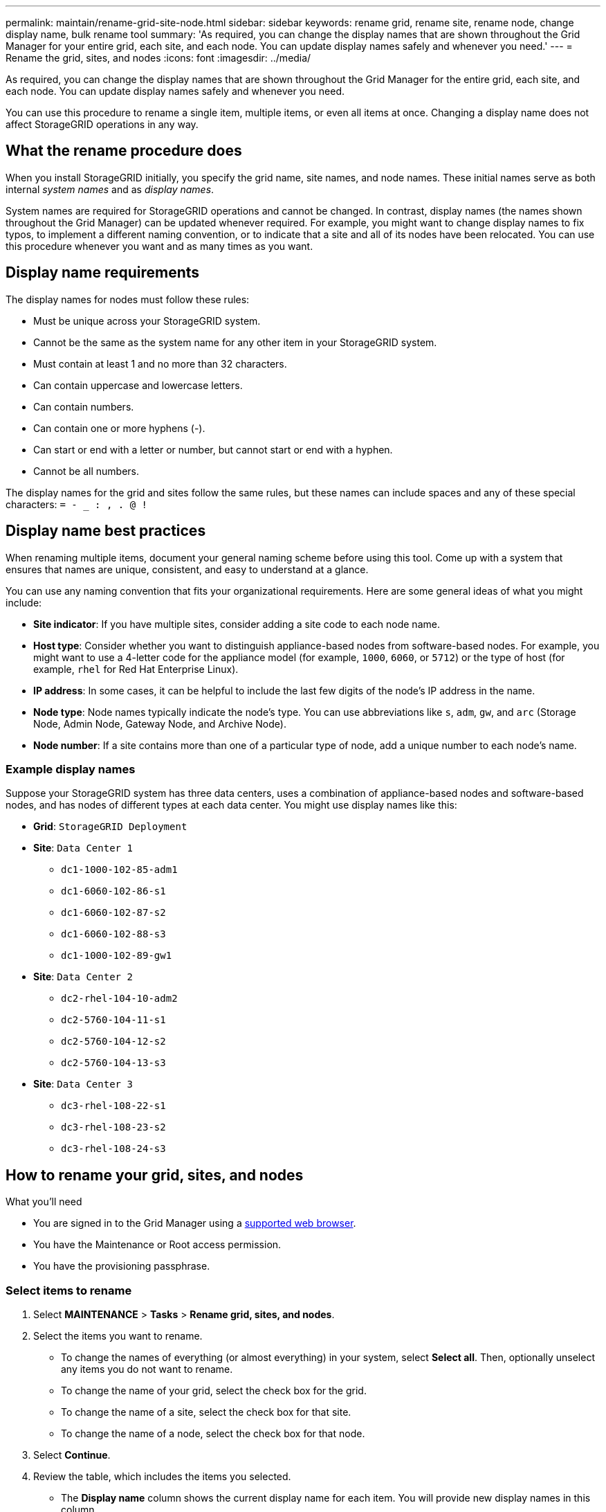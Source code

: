 ---
permalink: maintain/rename-grid-site-node.html
sidebar: sidebar
keywords: rename grid, rename site, rename node, change display name, bulk rename tool
summary: 'As required, you can change the display names that are shown throughout the Grid Manager for your entire grid, each site, and each node. You can update display names safely and whenever you need.'
---
= Rename the grid, sites, and nodes
:icons: font
:imagesdir: ../media/

[.lead]
As required, you can change the display names that are shown throughout the Grid Manager for the entire grid, each site, and each node. You can update display names safely and whenever you need. 

You can use this procedure to rename a single item, multiple items, or even all items at once. Changing a display name does not affect StorageGRID operations in any way. 

== What the rename procedure does

When you install StorageGRID initially, you specify the grid name, site names, and node names. These initial names serve as both internal _system names_ and as _display names_. 

System names are required for StorageGRID operations and cannot be changed. In contrast, display names (the names shown throughout the Grid Manager) can be updated whenever required. For example, you might want to change display names to fix typos, to implement a different naming convention, or to indicate that a site and all of its nodes have been relocated. You can use this procedure whenever you want and as many times as you want. 

== Display name requirements

The display names for nodes must follow these rules:

* Must be unique across your StorageGRID system.
* Cannot be the same as the system name for any other item in your StorageGRID system.
* Must contain at least 1 and no more than 32 characters.
* Can contain uppercase and lowercase letters.
* Can contain numbers.
* Can contain one or more hyphens (-).
* Can start or end with a letter or number, but cannot start or end with a hyphen.
* Cannot be all numbers.

The display names for the grid and sites follow the same rules, but these names can include spaces and any of these special characters: `= - _ : , . @ !`

== Display name best practices

When renaming multiple items, document your general naming scheme before using this tool. Come up with a system that ensures that names are unique, consistent, and easy to understand at a glance.

You can use any naming convention that fits your organizational requirements. Here are some general ideas of what you might include:

* *Site indicator*: If you have multiple sites, consider adding a site code to each node name. 
* *Host type*: Consider whether you want to distinguish appliance-based nodes from software-based nodes. For example, you might want to use a 4-letter code for the appliance model (for example, `1000`, `6060`, or `5712`) or the type of host (for example, `rhel` for Red Hat Enterprise Linux).
* *IP address*: In some cases, it can be helpful to include the last few digits of the node's IP address in the name.
* *Node type*: Node names typically indicate the node's type. You can use abbreviations like `s`, `adm`, `gw`, and `arc` (Storage Node, Admin Node, Gateway Node, and Archive Node).
* *Node number*: If a site contains more than one of a particular type of node, add a unique number to each node's name.

=== Example display names 
Suppose your StorageGRID system has three data centers, uses a combination of appliance-based nodes and software-based nodes, and has nodes of different types at each data center. You might use display names like this:

* *Grid*: `StorageGRID Deployment`

* *Site*: `Data Center 1`

** `dc1-1000-102-85-adm1`
** `dc1-6060-102-86-s1`
** `dc1-6060-102-87-s2`
** `dc1-6060-102-88-s3`
** `dc1-1000-102-89-gw1`

* *Site*: `Data Center 2`
** `dc2-rhel-104-10-adm2`
** `dc2-5760-104-11-s1`
** `dc2-5760-104-12-s2`
** `dc2-5760-104-13-s3`

* *Site*: `Data Center 3`
** `dc3-rhel-108-22-s1`
** `dc3-rhel-108-23-s2`
** `dc3-rhel-108-24-s3`


== How to rename your grid, sites, and nodes

.What you'll need

* You are signed in to the Grid Manager using a xref:../admin/web-browser-requirements.adoc[supported web browser].
* You have the Maintenance or Root access permission.
* You have the provisioning passphrase.


=== Select items to rename

. Select *MAINTENANCE* > *Tasks* > *Rename grid, sites, and nodes*.
. Select the items you want to rename.
+
* To change the names of everything (or almost everything) in your system, select *Select all*. Then, optionally unselect any items you do not want to rename. 
* To change the name of your grid, select the check box for the grid. 
* To change the name of a site, select the check box for that site. 
* To change the name of a node, select the check box for that node.

. Select *Continue*.

. Review the table, which includes the items you selected.
+
* The *Display name* column shows the current display name for each item. You will provide new display names in this column.
* The *System name* column shows the name you entered for each item during installation. System names are used for internal StorageGRID operations and cannot be changed. For example, the system name for a node might be its hostname.
* The *Type* column indicates the item's type: Grid, Site, or the specific type of node.


=== Propose new display names

You can enter a new display name for each item individually, or you can rename items in bulk. Use the bulk rename tool if item names share a common string that you want to replace with a different string. 

// start tabbed area

[role="tabbed-block"]
====

.Rename items individually
--
. Enter a new display name for each item in the table.
+
See <<Display name requirements>>.

. Optionally, select image:../media/icon-x-to-remove.png[X icon] in the *Remove* column to remove any items you do not want to rename.
. When you are ready to rename all of the items in the table, select *Rename*.
+
A success message is shown. The new display names are now used throughout Grid Manager.


--
.Rename items in bulk
--
. Select *Use bulk rename tool*.
+
The list includes all items that were shown in the Proposed names step.

. In the *Match* field, enter the shared string you want to replace. For example, if the string you want to replace is `Data-Center-1`, enter *Data-Center-1*.
+
As you type, your text is highlighted wherever it is found in the names on the left.


. Optionally, select image:../media/icon-x-to-remove.png[X icon] to remove any items that you do not want to rename with this tool. 
+
For example, suppose you want to rename all nodes that contain the string `Data-Center-1`, but you do not want to rename the `Data-Center-1` site itself.  Select image:../media/icon-x-to-remove.png[X icon] to remove the site from the list.
+
image::../media/rename-bulk-rename-tool.png[Bulk rename tool before]



. In the *Rename to* field, enter the replacement string you want to use instead. For example, enter *DC1*.
+
See <<Display name requirements>>.
+
As you enter the replacement string, the names on the left are updated, so you can verify that the new names will be correct.
+ 

image::../media/rename-bulk-rename-tool-after.png[Bulk rename tool after]

. When you are satisfied with the new proposed names, select *Add names* to add the names to the Propose new names table. 

. Make any additional changes required.

. When you are ready to rename all items in the table, select *Rename*.
+
A success message is shown. The new display names are now used throughout Grid Manager.

--
====

// end tabbed area


=== Download the recovery package

When you are done renaming items, download and save a new Recovery Package. The new display names for the items you renamed are included in the `passwords.txt` file. 


. Enter the provisioning passphrase and select *Download recovery package*.
+
The download starts immediately.

. When the download completes:

.. Open the `.zip` file.

.. Confirm it includes a gpt-backup directory and an inner `.zip` file.

.. Extract the inner `.zip` file.

.. Confirm you can open the `Passwords.txt` file.

. Copy the downloaded Recovery Package file (`.zip`) to two safe, secure, and separate locations.
+
IMPORTANT:	The Recovery Package file must be secured because it contains encryption keys and passwords that can be used to obtain data from the StorageGRID system.


